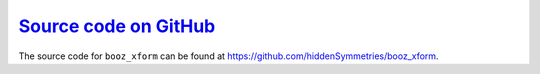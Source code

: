 `Source code on GitHub <https://github.com/hiddenSymmetries/booz_xform>`_
==================================================================

The source code for ``booz_xform`` can be found at https://github.com/hiddenSymmetries/booz_xform.
